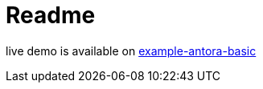 = Readme

live demo is available on https://example-antora-basic.readthedocs.io[example-antora-basic]